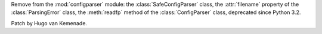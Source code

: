 Remove from the :mod:`configparser` module:
the :class:`SafeConfigParser` class,
the :attr:`filename` property of the :class:`ParsingError` class,
the :meth:`readfp` method of the :class:`ConfigParser` class,
deprecated since Python 3.2.

Patch by Hugo van Kemenade.
